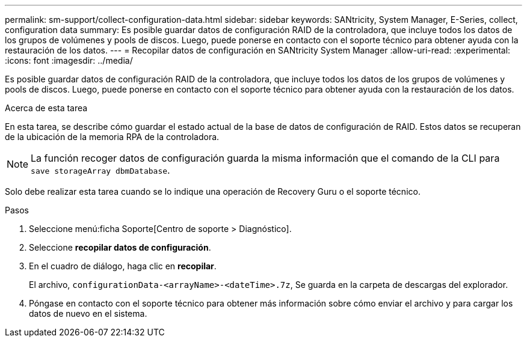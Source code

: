 ---
permalink: sm-support/collect-configuration-data.html 
sidebar: sidebar 
keywords: SANtricity, System Manager, E-Series, collect, configuration data 
summary: Es posible guardar datos de configuración RAID de la controladora, que incluye todos los datos de los grupos de volúmenes y pools de discos. Luego, puede ponerse en contacto con el soporte técnico para obtener ayuda con la restauración de los datos. 
---
= Recopilar datos de configuración en SANtricity System Manager
:allow-uri-read: 
:experimental: 
:icons: font
:imagesdir: ../media/


[role="lead"]
Es posible guardar datos de configuración RAID de la controladora, que incluye todos los datos de los grupos de volúmenes y pools de discos. Luego, puede ponerse en contacto con el soporte técnico para obtener ayuda con la restauración de los datos.

.Acerca de esta tarea
En esta tarea, se describe cómo guardar el estado actual de la base de datos de configuración de RAID. Estos datos se recuperan de la ubicación de la memoria RPA de la controladora.

[NOTE]
====
La función recoger datos de configuración guarda la misma información que el comando de la CLI para `save storageArray dbmDatabase`.

====
Solo debe realizar esta tarea cuando se lo indique una operación de Recovery Guru o el soporte técnico.

.Pasos
. Seleccione menú:ficha Soporte[Centro de soporte > Diagnóstico].
. Seleccione *recopilar datos de configuración*.
. En el cuadro de diálogo, haga clic en *recopilar*.
+
El archivo, `configurationData-<arrayName>-<dateTime>.7z`, Se guarda en la carpeta de descargas del explorador.

. Póngase en contacto con el soporte técnico para obtener más información sobre cómo enviar el archivo y para cargar los datos de nuevo en el sistema.


